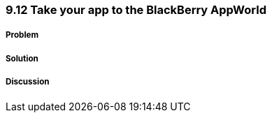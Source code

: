 ////

Author: Levi DeHaan <levi@levidehaan.com>

////

9.12 Take your app to the BlackBerry AppWorld
~~~~~~~~~~~~~~~~~~~~~~~~~~~~~~~~~~~~~~~~~~~~~

Problem
+++++++

Solution
++++++++

Discussion
++++++++++